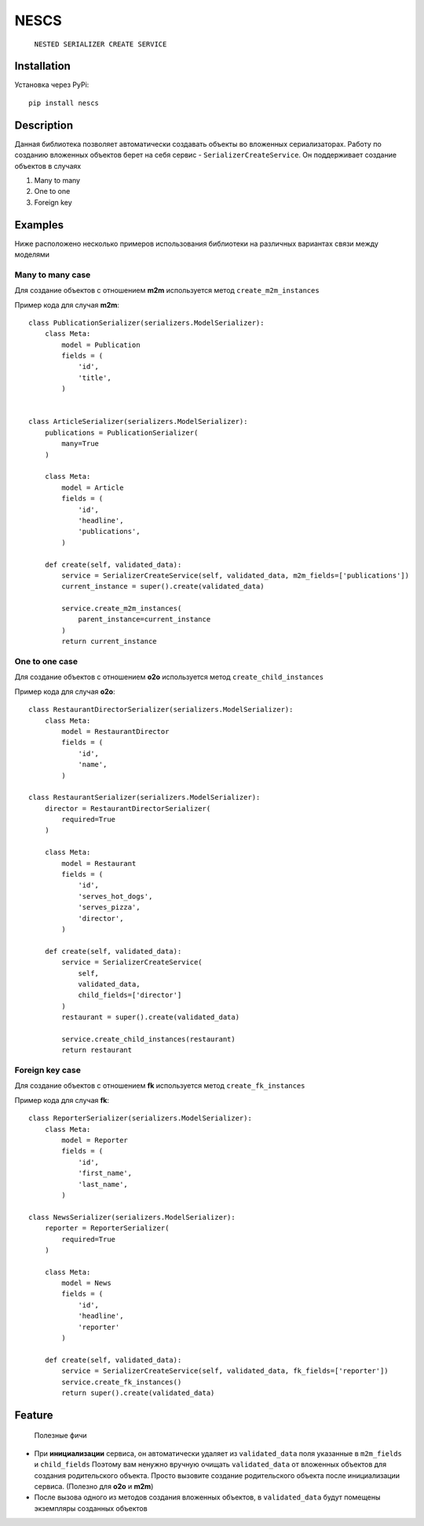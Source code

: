 =====
NESCS
=====
    ``NESTED SERIALIZER CREATE SERVICE``

Installation
------------
Установка через PyPi::

    pip install nescs

Description
-----------
Данная библиотека позволяет автоматически создавать объекты во
вложенных сериализаторах.
Работу по созданию вложенных объектов берет на себя сервис -
``SerializerCreateService``.
Он поддерживает создание объектов в случаях

1. Many to many
2. One to one
3. Foreign key


Examples
--------
Ниже расположено несколько примеров использования библиотеки на
различных вариантах связи между моделями

Many to many case
~~~~~~~~~~~~~~~~~
Для создание объектов с отношением **m2m** используется метод ``create_m2m_instances``

Пример кода для случая **m2m**::

    class PublicationSerializer(serializers.ModelSerializer):
        class Meta:
            model = Publication
            fields = (
                'id',
                'title',
            )


    class ArticleSerializer(serializers.ModelSerializer):
        publications = PublicationSerializer(
            many=True
        )

        class Meta:
            model = Article
            fields = (
                'id',
                'headline',
                'publications',
            )

        def create(self, validated_data):
            service = SerializerCreateService(self, validated_data, m2m_fields=['publications'])
            current_instance = super().create(validated_data)

            service.create_m2m_instances(
                parent_instance=current_instance
            )
            return current_instance

One to one case
~~~~~~~~~~~~~~~~~
Для создание объектов с отношением **o2o** используется метод ``create_child_instances``

Пример кода для случая **o2o**::

    class RestaurantDirectorSerializer(serializers.ModelSerializer):
        class Meta:
            model = RestaurantDirector
            fields = (
                'id',
                'name',
            )

    class RestaurantSerializer(serializers.ModelSerializer):
        director = RestaurantDirectorSerializer(
            required=True
        )

        class Meta:
            model = Restaurant
            fields = (
                'id',
                'serves_hot_dogs',
                'serves_pizza',
                'director',
            )

        def create(self, validated_data):
            service = SerializerCreateService(
                self,
                validated_data,
                child_fields=['director']
            )
            restaurant = super().create(validated_data)

            service.create_child_instances(restaurant)
            return restaurant

Foreign key case
~~~~~~~~~~~~~~~~~
Для создание объектов с отношением **fk** используется метод ``create_fk_instances``

Пример кода для случая **fk**::

    class ReporterSerializer(serializers.ModelSerializer):
        class Meta:
            model = Reporter
            fields = (
                'id',
                'first_name',
                'last_name',
            )

    class NewsSerializer(serializers.ModelSerializer):
        reporter = ReporterSerializer(
            required=True
        )

        class Meta:
            model = News
            fields = (
                'id',
                'headline',
                'reporter'
            )

        def create(self, validated_data):
            service = SerializerCreateService(self, validated_data, fk_fields=['reporter'])
            service.create_fk_instances()
            return super().create(validated_data)


Feature
-------
    Полезные фичи

- При **инициализации** сервиса, он автоматически удаляет из ``validated_data`` поля указанные в ``m2m_fields`` и ``child_fields`` Поэтому вам ненужно вручную очищать ``validated_data`` от вложенных объектов для создания родительского объекта. Просто вызовите создание родительского объекта после инициализации сервиса. (Полезно для **o2o** и **m2m**)

- После вызова одного из методов создания вложенных объектов, в ``validated_data`` будут помещены экземпляры созданных объектов
